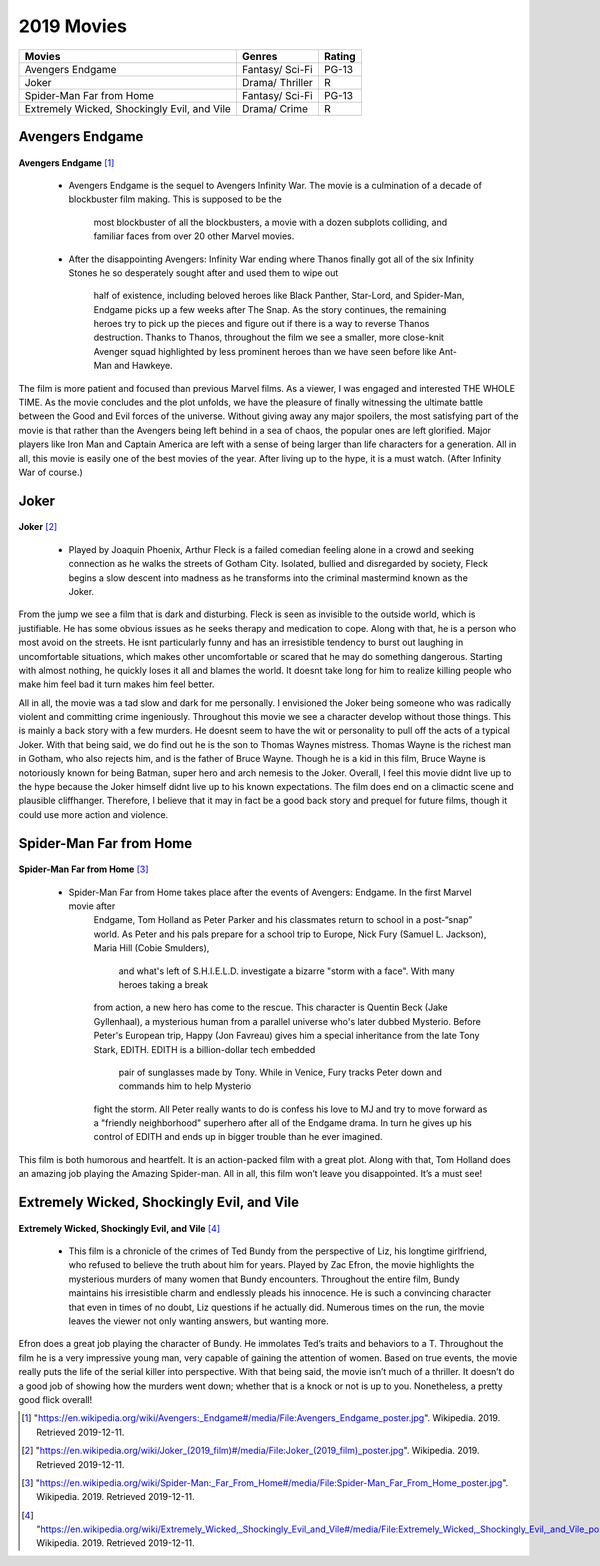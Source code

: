2019 Movies
=============

+-----------+----------+--------+
|Movies     |Genres    |Rating  |
+===========+==========+========+
|Avengers   |Fantasy/  |PG-13   |
|Endgame    |Sci-Fi    |        |
+-----------+----------+--------+
|Joker      |Drama/    |R       |
|           |Thriller  |        |
+-----------+----------+--------+
|Spider-Man |Fantasy/  |PG-13   |
|Far from   |Sci-Fi    |        |
|Home       |          |        |
+-----------+----------+--------+
|Extremely  |Drama/    |R       |
|Wicked,    |Crime     |        |
|Shockingly |          |        |
|Evil, and  |          |        |
|Vile       |          |        |
+-----------+----------+--------+

Avengers Endgame
----------------
.. figure:: endgame.PNG

**Avengers Endgame** [#f1]_

   * Avengers Endgame is the sequel to Avengers Infinity War. The movie is a
     culmination of a decade of blockbuster film making. This is supposed to be the
      most blockbuster of all the blockbusters, a movie with a dozen subplots colliding,
      and familiar faces from over 20 other Marvel movies.

   * After the disappointing Avengers: Infinity War ending where Thanos finally got all
     of the six Infinity Stones he so desperately sought after and used them to wipe out
      half of existence, including beloved heroes like Black Panther, Star-Lord, and Spider-Man,
      Endgame picks up a few weeks after The Snap. As the story continues, the remaining heroes
      try to pick up the pieces and figure out if there is a way to reverse Thanos destruction.
      Thanks to Thanos, throughout the film we see a smaller, more close-knit Avenger squad
      highlighted by less prominent heroes than we have seen before like Ant-Man and Hawkeye.

The film is more patient and focused than previous Marvel films. As a viewer, I was engaged and
interested THE WHOLE TIME. As the movie concludes and the plot unfolds, we have the pleasure of
finally witnessing the ultimate battle between the Good and Evil forces of the universe. Without
giving away any major spoilers, the most satisfying part of the movie is that rather than the
Avengers being left behind in a sea of chaos, the popular ones are left glorified. Major players
like Iron Man and Captain America are left with a sense of being larger than life characters for a
generation. All in all, this movie is easily one of the best movies of the year. After living up to
the hype, it is a must watch. (After Infinity War of course.)

Joker
------
.. figure:: joker.PNG

**Joker** [#f2]_

   * Played by Joaquin Phoenix, Arthur Fleck is a failed comedian feeling alone in a crowd and seeking
     connection as he walks the streets of Gotham City. Isolated, bullied and disregarded by society,
     Fleck begins a slow descent into madness as he transforms into the criminal mastermind known as
     the Joker.

From the jump we see a film that is dark and disturbing. Fleck is seen as invisible to the outside
world, which is justifiable. He has some obvious issues as he seeks therapy and medication to cope.
Along with that, he is a person who most avoid on the streets. He isnt particularly funny and has an
irresistible tendency to burst out laughing in uncomfortable situations, which makes other uncomfortable
or scared that he may do something dangerous. Starting with almost nothing, he quickly loses it all and
blames the world. It doesnt take long for him to realize killing people who make him feel bad it turn
makes him feel better.

All in all, the movie was a tad slow and dark for me personally. I envisioned the Joker being someone
who was radically violent and committing crime ingeniously. Throughout this movie we see a character develop
without those things. This is mainly a back story with a few murders. He doesnt seem to have the wit or
personality to pull off the acts of a typical Joker. With that being said, we do find out he is the son to
Thomas Waynes mistress. Thomas Wayne is the richest man in Gotham, who also rejects him, and is the father
of Bruce Wayne. Though he is a kid in this film, Bruce Wayne is notoriously known for being Batman, super
hero and arch nemesis to the Joker. Overall, I feel this movie didnt live up to the hype because the Joker
himself didnt live up to his known expectations. The film does end on a climactic scene and plausible
cliffhanger. Therefore, I believe that it may in fact be a good back story and prequel for future films,
though it could use more action and violence.


Spider-Man Far from Home
-------------------------
.. figure:: farfromhome.PNG

**Spider-Man Far from Home** [#f3]_

  * Spider-Man Far from Home takes place after the events of Avengers: Endgame. In the first Marvel movie after
      Endgame, Tom Holland as Peter Parker and his classmates return to school in a post-“snap” world. As Peter
      and his pals prepare for a school trip to Europe, Nick Fury (Samuel L. Jackson), Maria Hill (Cobie Smulders),
       and what's left of S.H.I.E.L.D. investigate a bizarre "storm with a face". With many heroes taking a break
      from action, a new hero has come to the rescue. This character is Quentin Beck (Jake Gyllenhaal), a mysterious
      human from a parallel universe who's later dubbed Mysterio. Before Peter's European trip, Happy (Jon Favreau)
      gives him a special inheritance from the late Tony Stark, EDITH. EDITH is a billion-dollar tech embedded
       pair of sunglasses made by Tony. While in Venice, Fury tracks Peter down and commands him to help Mysterio
      fight the storm. All Peter really wants to do is confess his love to MJ and try to move forward as a
      "friendly neighborhood" superhero after all of the Endgame drama. In turn he gives up his control of
      EDITH and ends up in bigger trouble than he ever imagined.

This film is both humorous and heartfelt. It is an action-packed film with a great plot. Along with that, Tom
Holland does an amazing job playing the Amazing Spider-man. All in all, this film won’t leave you disappointed.
It’s a must see!


Extremely Wicked, Shockingly Evil, and Vile
---------------------------------------------
.. figure:: tedbundy.PNG

**Extremely Wicked, Shockingly Evil, and Vile** [#f4]_

    * This film is a chronicle of the crimes of Ted Bundy from the perspective of Liz, his longtime girlfriend, who
      refused to believe the truth about him for years. Played by Zac Efron, the movie highlights the mysterious
      murders of many women that Bundy encounters. Throughout the entire film, Bundy maintains his irresistible charm
      and endlessly pleads his innocence. He is such a convincing character that even in times of no doubt, Liz
      questions if he actually did. Numerous times on the run, the movie leaves the viewer not only wanting answers,
      but wanting more.

Efron does a great job playing the character of Bundy. He immolates Ted’s traits and behaviors to a T.
Throughout the film he is a very impressive young man, very capable of gaining the attention of women.
Based on true events, the movie really puts the life of the serial killer into perspective. With that
being said, the movie isn’t much of a thriller. It doesn’t do a good job of showing how the murders went
down; whether that is a knock or not is up to you. Nonetheless, a pretty good flick overall!


.. [#f1] "`<https://en.wikipedia.org/wiki/Avengers:_Endgame#/media/File:Avengers_Endgame_poster.jpg>`_". Wikipedia. 2019. Retrieved 2019-12-11.
.. [#f2] "`<https://en.wikipedia.org/wiki/Joker_(2019_film)#/media/File:Joker_(2019_film)_poster.jpg>`_". Wikipedia. 2019. Retrieved 2019-12-11.
.. [#f3] "`<https://en.wikipedia.org/wiki/Spider-Man:_Far_From_Home#/media/File:Spider-Man_Far_From_Home_poster.jpg>`_". Wikipedia. 2019. Retrieved 2019-12-11.
.. [#f4] "`<https://en.wikipedia.org/wiki/Extremely_Wicked,_Shockingly_Evil_and_Vile#/media/File:Extremely_Wicked,_Shockingly_Evil,_and_Vile_poster.png>`_". Wikipedia. 2019. Retrieved 2019-12-11.